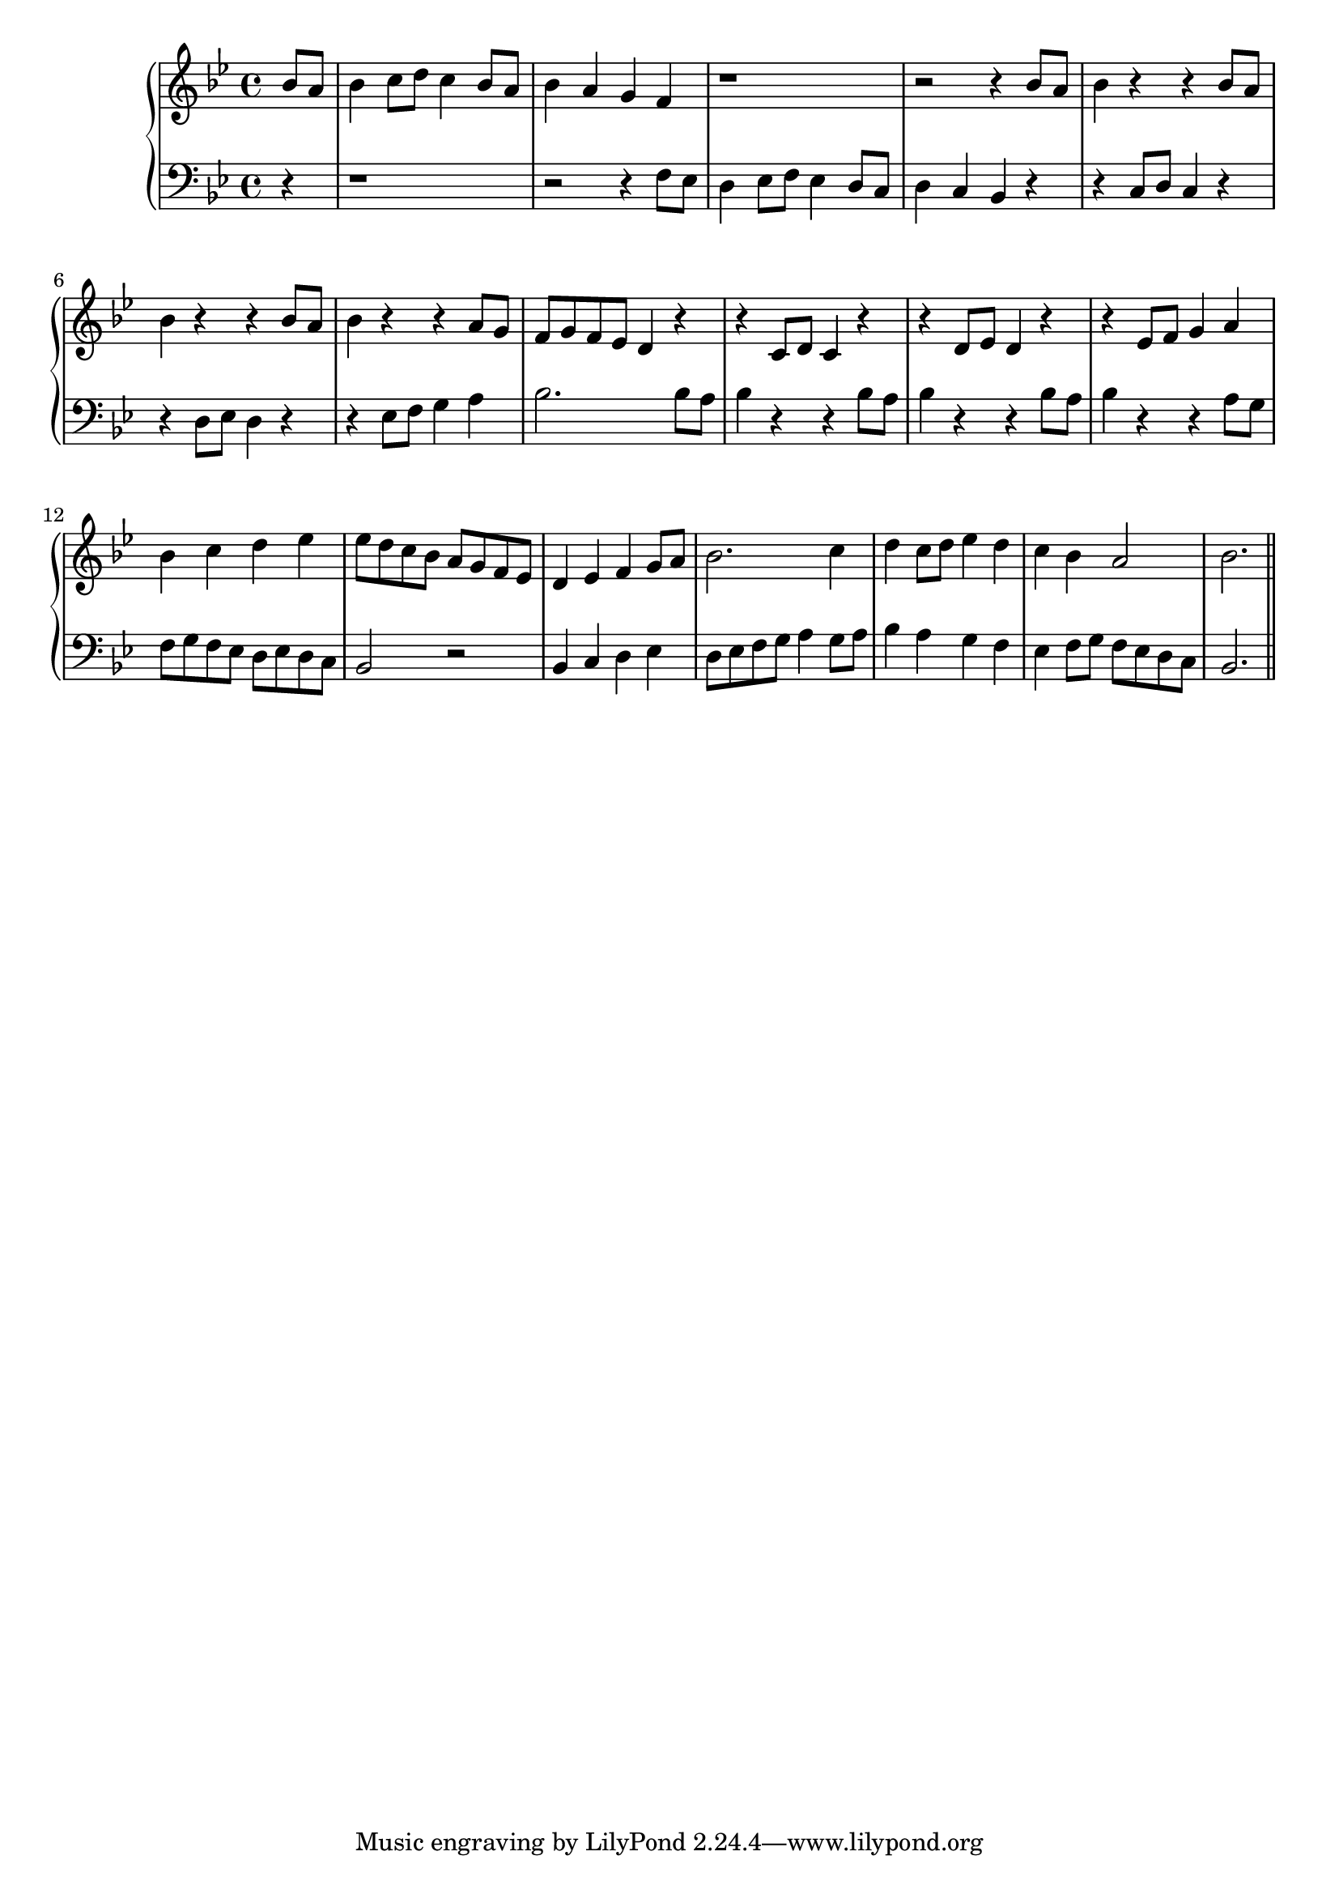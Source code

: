 \version "2.14.0"
%{\header {
  composer = "L.R. Lewis" % 85
  enteredby = "B. Crowell"
  source = "Melodia: A Comprehensive Course in Sight-Singing, Samuel W. Cole and Leo R. Lewis, Oliver Ditson Co., Bryn Mawr, Pennsylvania, 1904"
}%}
\new GrandStaff << \new Staff {
    \key bes \major
    \time 4/4
    \clef violin
       \relative bes' { \partial 4 bes8 a | bes4 c8 d c4 bes8 a | bes4 a g f | r1 | r2 r4 bes8 a | bes4 r4 r4 bes8 a |bes4 r4 r4 bes8 a |
                        bes4 r r a8 g | f g f es d4 r | r c8 d c4 r | r d8 es d4 r | r es8 f g4 a | bes c d es | 
                        es8 d c bes a g f es | d4 es f g8 a | bes2. c4 | d4 c8 d es4 d | c bes a2 | bes2.
                      \bar "||"}
  } % end staff
  \new Staff {
     \key bes \major
     \clef bass
       \relative f { \partial 4 
                    r4 | r1 | r2 r4 f8 es | d4 es8 f  es4 d8 c | d4 c bes r | r c8 d c4 r | r d8 es d4 r |
                         r4 es8 f g4 a | bes2. bes8 a | bes4 r r bes8 a | bes4 r r bes8 a | bes4 r r a8 g | f8 g f es d es d c |
                         bes2 r | bes4 c d es | d8 es f g a4 g8 a | bes4 a g f | es4 f8 g f es d c | bes2.
                    }
  } % end staff
>>
